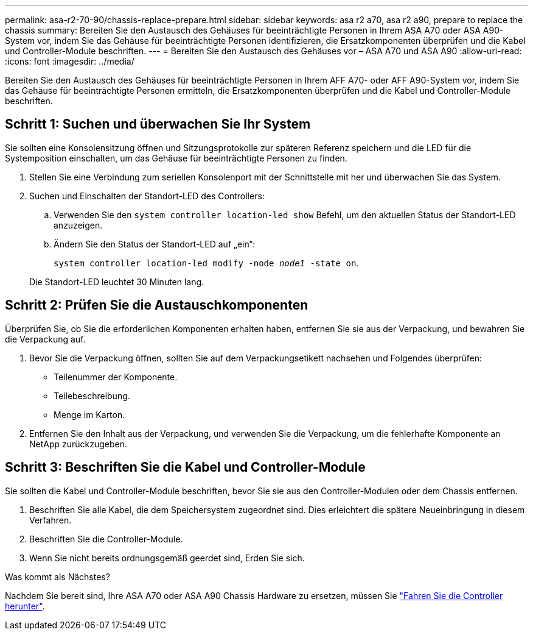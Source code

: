 ---
permalink: asa-r2-70-90/chassis-replace-prepare.html 
sidebar: sidebar 
keywords: asa r2 a70, asa r2 a90, prepare to replace the chassis 
summary: Bereiten Sie den Austausch des Gehäuses für beeinträchtigte Personen in Ihrem ASA A70 oder ASA A90-System vor, indem Sie das Gehäuse für beeinträchtigte Personen identifizieren, die Ersatzkomponenten überprüfen und die Kabel und Controller-Module beschriften. 
---
= Bereiten Sie den Austausch des Gehäuses vor – ASA A70 und ASA A90
:allow-uri-read: 
:icons: font
:imagesdir: ../media/


[role="lead"]
Bereiten Sie den Austausch des Gehäuses für beeinträchtigte Personen in Ihrem AFF A70- oder AFF A90-System vor, indem Sie das Gehäuse für beeinträchtigte Personen ermitteln, die Ersatzkomponenten überprüfen und die Kabel und Controller-Module beschriften.



== Schritt 1: Suchen und überwachen Sie Ihr System

Sie sollten eine Konsolensitzung öffnen und Sitzungsprotokolle zur späteren Referenz speichern und die LED für die Systemposition einschalten, um das Gehäuse für beeinträchtigte Personen zu finden.

. Stellen Sie eine Verbindung zum seriellen Konsolenport mit der Schnittstelle mit her und überwachen Sie das System.
. Suchen und Einschalten der Standort-LED des Controllers:
+
.. Verwenden Sie den `system controller location-led show` Befehl, um den aktuellen Status der Standort-LED anzuzeigen.
.. Ändern Sie den Status der Standort-LED auf „ein“:
+
`system controller location-led modify -node _node1_ -state on`.

+
Die Standort-LED leuchtet 30 Minuten lang.







== Schritt 2: Prüfen Sie die Austauschkomponenten

Überprüfen Sie, ob Sie die erforderlichen Komponenten erhalten haben, entfernen Sie sie aus der Verpackung, und bewahren Sie die Verpackung auf.

. Bevor Sie die Verpackung öffnen, sollten Sie auf dem Verpackungsetikett nachsehen und Folgendes überprüfen:
+
** Teilenummer der Komponente.
** Teilebeschreibung.
** Menge im Karton.


. Entfernen Sie den Inhalt aus der Verpackung, und verwenden Sie die Verpackung, um die fehlerhafte Komponente an NetApp zurückzugeben.




== Schritt 3: Beschriften Sie die Kabel und Controller-Module

Sie sollten die Kabel und Controller-Module beschriften, bevor Sie sie aus den Controller-Modulen oder dem Chassis entfernen.

. Beschriften Sie alle Kabel, die dem Speichersystem zugeordnet sind. Dies erleichtert die spätere Neueinbringung in diesem Verfahren.
. Beschriften Sie die Controller-Module.
. Wenn Sie nicht bereits ordnungsgemäß geerdet sind, Erden Sie sich.


.Was kommt als Nächstes?
Nachdem Sie bereit sind, Ihre ASA A70 oder ASA A90 Chassis Hardware zu ersetzen, müssen Sie link:chassis-replace-shutdown.html["Fahren Sie die Controller herunter"].
